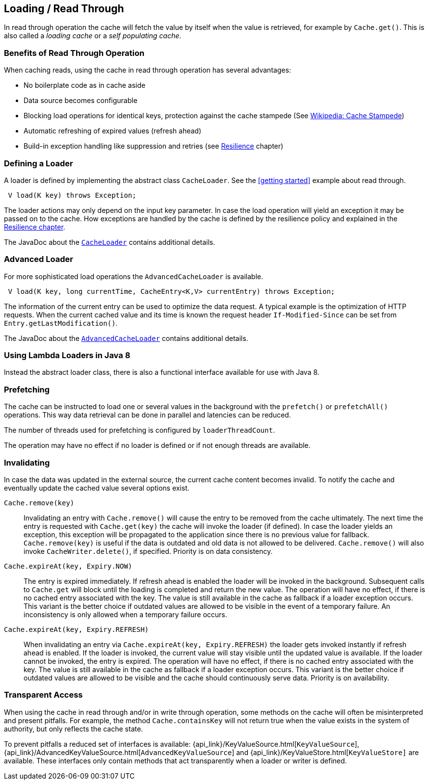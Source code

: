 == Loading / Read Through
[[loading-read-through]]

In read through operation the cache will fetch the value by itself when the value is retrieved, for
example by `Cache.get()`. This is also called a _loading cache_ or a _self populating cache_.

=== Benefits of Read Through Operation

When caching reads, using the cache in read through operation has several advantages:

 - No boilerplate code as in cache aside
 - Data source becomes configurable
 - Blocking load operations for identical keys, protection against the cache stampede (See https://en.wikipedia.org/wiki/Cache_stampede[Wikipedia: Cache Stampede])
 - Automatic refreshing of expired values (refresh ahead)
 - Build-in exception handling like suppression and retries (see <<resilience,Resilience>> chapter)

=== Defining a Loader

A loader is defined by implementing the abstract class `CacheLoader`. See the <<getting
started>> example about read through.

[source,java]
----
 V load(K key) throws Exception;
----

The loader actions may only depend on the input key parameter. In case the load operation
will yield an exception it may be passed on to the cache. How exceptions are handled by the cache
is defined by the resilience policy and explained in the <<resilience,Resilience chapter>>.

The JavaDoc about the link:{cache2k_docs}/apidocs/cache2k-api/index.html?org/cache2k/integration/CacheLoader.html[`CacheLoader`]
contains additional details.

=== Advanced Loader

For more sophisticated load operations the `AdvancedCacheLoader` is available.

[source,java]
----
 V load(K key, long currentTime, CacheEntry<K,V> currentEntry) throws Exception;
----

The information of the current entry can be used to optimize the data request. A typical
example is the optimization of HTTP requests. When the current cached value and its time
is known the request header `If-Modified-Since` can be set from `Entry.getLastModification()`.

The JavaDoc about the link:{cache2k_docs}/apidocs/cache2k-api/index.html?org/cache2k/integration/AdvancedCacheLoader.html[`AdvancedCacheLoader`]
contains additional details.

=== Using Lambda Loaders in Java 8

Instead the abstract loader class, there is also a functional interface available for use with
Java 8.

=== Prefetching

The cache can be instructed to load one or several values in the background with
the `prefetch()` or `prefetchAll()` operations. This way data retrieval can be
done in parallel and latencies can be reduced.

The number of threads used for prefetching is configured by `loaderThreadCount`.

The operation may have no effect if no loader is defined or if not enough threads
are available.

=== Invalidating

In case the data was updated in the external source, the current cache content
becomes invalid. To notify the cache and eventually update the cached value
several options exist.

`Cache.remove(key)`::

Invalidating an entry with `Cache.remove()` will cause the entry to be removed from the cache ultimately.
The next time the entry is requested with `Cache.get(key)` the cache will invoke the loader (if defined).
In case the loader yields an exception, this exception will be propagated to the application since there
is no previous value for fallback. `Cache.remove(key)` is useful if the data is outdated and old data is
not allowed to be delivered. `Cache.remove()` will also invoke `CacheWriter.delete()`, if specified.
Priority is on data consistency.

`Cache.expireAt(key, Expiry.NOW)`::

The entry is expired immediately. If refresh ahead is enabled the loader will be invoked
in the background. Subsequent calls to `Cache.get` will block until the loading is completed
and return the new value. The operation will have no effect, if there is no cached entry
associated with the key. The value is still available in the cache as fallback if a loader exception occurs.
This variant is the better choice if outdated values are allowed to be visible in the event of
a temporary failure. An inconsistency is only allowed when a temporary failure occurs.

`Cache.expireAt(key, Expiry.REFRESH)`::

When invalidating an entry via `Cache.expireAt(key, Expiry.REFRESH)` the loader
gets invoked instantly if refresh ahead is enabled. If the loader is invoked, the current value
will stay visible until the updated value is available. If the loader cannot be invoked, the entry is
expired. The operation will have no effect, if there is no cached entry associated with the key. The value
is still available in the cache as fallback if a loader exception occurs. This variant is the better
choice if outdated values are allowed to be visible and the cache should continuously serve data.
Priority is on availability.

=== Transparent Access

When using the cache in read through and/or in write through operation, some methods on the
cache will often be misinterpreted and present pitfalls. For example, the method
`Cache.containsKey` will not return true when the value exists in the system of authority,
but only reflects the cache state.

To prevent pitfalls a reduced set of interfaces is available:
{api_link}/KeyValueSource.html[`KeyValueSource`],
{api_link}/AdvancedKeyValueSource.html[`AdvancedKeyValueSource`] and
{api_link}/KeyValueStore.html[`KeyValueStore]` are available. These interfaces only contain
methods that act transparently when a loader or writer is defined.

